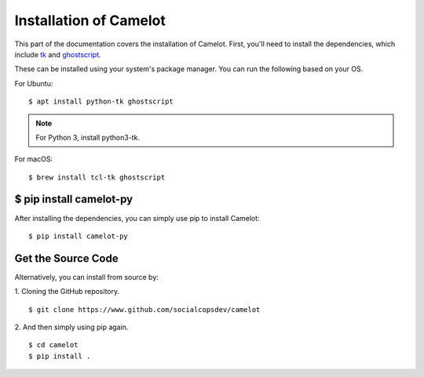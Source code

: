 .. _install:

Installation of Camelot
=======================

This part of the documentation covers the installation of Camelot. First, you'll need to install the dependencies, which include `tk`_ and `ghostscript`_.

.. _tk: https://packages.ubuntu.com/trusty/python-tk
.. _ghostscript: https://www.ghostscript.com/

These can be installed using your system's package manager. You can run the following based on your OS.

For Ubuntu::

    $ apt install python-tk ghostscript

.. note:: For Python 3, install python3-tk.

For macOS::

    $ brew install tcl-tk ghostscript

$ pip install camelot-py
------------------------

After installing the dependencies, you can simply use pip to install Camelot::

    $ pip install camelot-py

Get the Source Code
-------------------

Alternatively, you can install from source by:

1. Cloning the GitHub repository.
::

    $ git clone https://www.github.com/socialcopsdev/camelot

2. And then simply using pip again.
::

    $ cd camelot
    $ pip install .